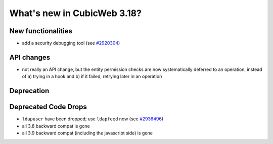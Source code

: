 What's new in CubicWeb 3.18?
============================

New functionalities
--------------------

* add a security debugging tool
  (see `#2920304 <http://www.cubicweb.org/2920304>`_)


API changes
-----------

* not really an API change, but the entity permission checks are now
  systematically deferred to an operation, instead of a) trying in a
  hook and b) if it failed, retrying later in an operation


Deprecation
---------------------



Deprecated Code Drops
----------------------

* ``ldapuser`` have been dropped; use ``ldapfeed`` now
  (see `#2936496 <http://www.cubicweb.org/2936496>`_)

* all 3.8 backward compat is gone

* all 3.9 backward compat (including the javascript side) is gone
